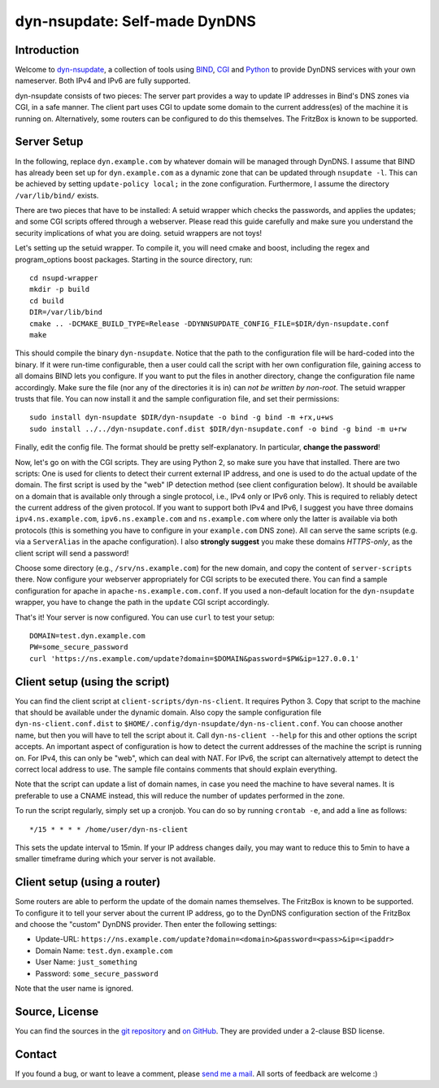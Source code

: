 dyn-nsupdate: Self-made DynDNS
==============================

Introduction
------------

Welcome to dyn-nsupdate_, a collection of tools using BIND_, CGI_ and Python_ to 
provide DynDNS services with your own nameserver. Both IPv4 and IPv6 are fully
supported.

dyn-nsupdate consists of two pieces: The server part provides a way to update IP 
addresses in Bind's DNS zones via CGI, in a safe manner. The client part uses CGI
to update some domain to the current address(es) of the machine it is running 
on. Alternatively, some routers can be configured to do this themselves. The 
FritzBox is known to be supported.

.. _dyn-nsupdate: https://www.ralfj.de/projects/dyn-nsupdate
.. _BIND: https://www.isc.org/downloads/bind/
.. _CGI: https://en.wikipedia.org/wiki/Common_Gateway_Interface
.. _Python: https://www.python.org/

Server Setup
------------

In the following, replace ``dyn.example.com`` by whatever domain will be managed 
through DynDNS. I assume that BIND has already been set up for 
``dyn.example.com`` as a dynamic zone that can be updated through ``nsupdate 
-l``. This can be achieved by setting ``update-policy local;`` in the zone 
configuration. Furthermore, I assume the directory ``/var/lib/bind/`` exists.

There are two pieces that have to be installed: A setuid wrapper which checks 
the passwords, and applies the updates; and some CGI scripts offered through a 
webserver. Please read this guide carefully and make sure you understand the
security implications of what you are doing. setuid wrappers are not toys!

Let's setting up the setuid wrapper. To compile it, you will need cmake and 
boost, including the regex and program_options boost packages. Starting in the 
source directory, run::

  cd nsupd-wrapper
  mkdir -p build
  cd build
  DIR=/var/lib/bind
  cmake .. -DCMAKE_BUILD_TYPE=Release -DDYNNSUPDATE_CONFIG_FILE=$DIR/dyn-nsupdate.conf
  make

This should compile the binary ``dyn-nsupdate``. Notice that the path to the 
configuration file will be hard-coded into the binary. If it were run-time 
configurable, then a user could call the script with her own configuration file, 
gaining access to all domains BIND lets you configure. If you want to put the 
files in another directory, change the configuration file name accordingly. Make 
sure the file (nor any of the directories it is in) can *not be written by 
non-root*. The setuid wrapper trusts that file. You can now install it and the 
sample configuration file, and set their permissions::

  sudo install dyn-nsupdate $DIR/dyn-nsupdate -o bind -g bind -m +rx,u+ws
  sudo install ../../dyn-nsupdate.conf.dist $DIR/dyn-nsupdate.conf -o bind -g bind -m u+rw

Finally, edit the config file. The format should be pretty self-explanatory. In 
particular, **change the password**!

Now, let's go on with the CGI scripts. They are using Python 2, so make sure you 
have that installed. There are two scripts: One is used for clients to detect 
their current external IP address, and one is used to do the actual update of 
the domain. The first script is used by the "web" IP detection method (see 
client configuration below). It should be available on a domain that is 
available only through a single protocol, i.e., IPv4 only or IPv6 only. This is 
required to reliably detect the current address of the given protocol. If you 
want to support both IPv4 and IPv6, I suggest you have three domains 
``ipv4.ns.example.com``, ``ipv6.ns.example.com`` and ``ns.example.com`` where 
only the latter is available via both protocols (this is something you have to 
configure in your ``example.com`` DNS zone). All can serve the same scripts 
(e.g. via a ``ServerAlias`` in the apache configuration). I also **strongly 
suggest** you make these domains *HTTPS-only*, as the client script will send a 
password!

Choose some directory (e.g., ``/srv/ns.example.com``) for the new domain, and 
copy the content of ``server-scripts`` there. Now configure your webserver 
appropriately for CGI scripts to be executed there. You can find a sample 
configuration for apache in ``apache-ns.example.com.conf``. If you used a 
non-default location for the ``dyn-nsupdate`` wrapper, you have to change the 
path in the ``update`` CGI script accordingly.

That's it! Your server is now configured. You can use ``curl`` to test your 
setup::

  DOMAIN=test.dyn.example.com
  PW=some_secure_password
  curl 'https://ns.example.com/update?domain=$DOMAIN&password=$PW&ip=127.0.0.1'


Client setup (using the script)
-------------------------------

You can find the client script at ``client-scripts/dyn-ns-client``. It requires 
Python 3. Copy that script to the machine that should be available under the 
dynamic domain. Also copy the sample configuration file 
``dyn-ns-client.conf.dist`` to ``$HOME/.config/dyn-nsupdate/dyn-ns-client.conf``.
You can choose another name, but then you will have to tell the script about it. 
Call ``dyn-ns-client --help`` for this and other options the script accepts. An 
important aspect of configuration is how to detect the current addresses of the 
machine the script is running on. For IPv4, this can only be "web", which can 
deal with NAT. For IPv6, the script can alternatively attempt to detect the 
correct local address to use. The sample file contains comments that should 
explain everything.

Note that the script can update a list of domain names, in case you need the 
machine to have several names. It is preferable to use a CNAME instead, this 
will reduce the number of updates performed in the zone.

To run the script regularly, simply set up a cronjob. You can do so by running 
``crontab -e``, and add a line as follows::

  */15 * * * * /home/user/dyn-ns-client

This sets the update interval to 15min. If your IP address changes daily, you 
may want to reduce this to 5min to have a smaller timeframe during which your 
server is not available.

Client setup (using a router)
-----------------------------

Some routers are able to perform the update of the domain names themselves. The 
FritzBox is known to be supported. To configure it to tell your server about the 
current IP address, go to the DynDNS configuration section of the FritzBox and 
choose the "custom" DynDNS provider. Then enter the following settings:

- Update-URL: ``https://ns.example.com/update?domain=<domain>&password=<pass>&ip=<ipaddr>``
- Domain Name: ``test.dyn.example.com``
- User Name: ``just_something``
- Password: ``some_secure_password``

Note that the user name is ignored.



Source, License
---------------

You can find the sources in the `git repository`_ and `on GitHub`_. They are 
provided under a 2-clause BSD license.

.. _git repository: http://www.ralfj.de/git/dyn-nsupdate.git
.. _on GitHub: https://github.com/RalfJung/dyn-nsupdate

Contact
-------

If you found a bug, or want to leave a comment, please
`send me a mail <mailto:post-AT-ralfj-DOT-de>`_. All sorts of feedback are
welcome :)
